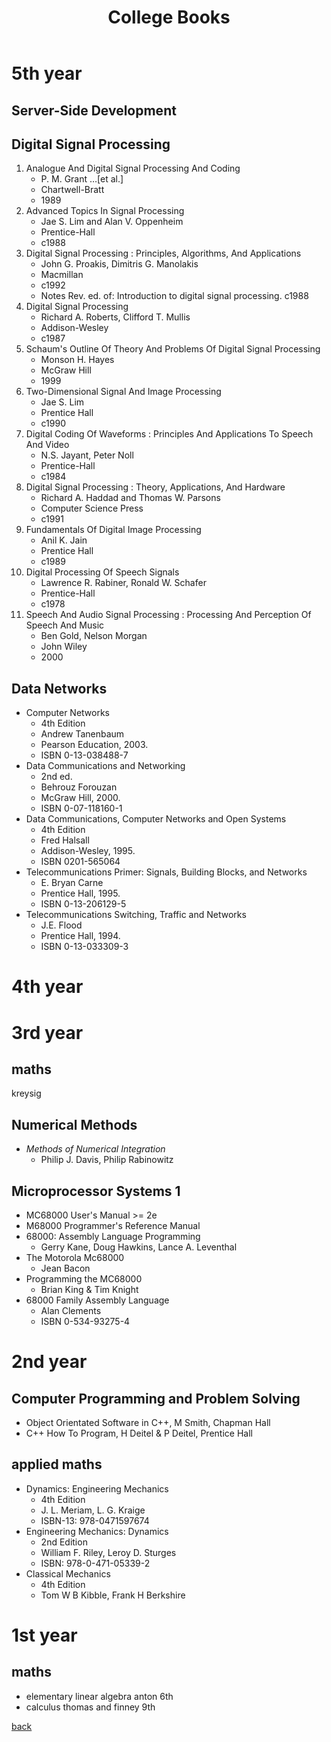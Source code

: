 #+title: College Books
#+options: num:nil ^:nil creator:nil author:nil timestamp:nil

* 5th year
** Server-Side Development
** Digital Signal Processing
1. Analogue And Digital Signal Processing And Coding
   - P. M. Grant ...[et al.]
   - Chartwell-Bratt
   - 1989
2. Advanced Topics In Signal Processing
   - Jae S. Lim and Alan V. Oppenheim
   - Prentice-Hall
   - c1988
3. Digital Signal Processing : Principles, Algorithms, And Applications
   - John G. Proakis, Dimitris G. Manolakis
   - Macmillan
   - c1992
   - Notes Rev. ed. of: Introduction to digital signal processing. c1988
4. Digital Signal Processing
   - Richard A. Roberts, Clifford T. Mullis
   - Addison-Wesley
   - c1987
5. Schaum's Outline Of Theory And Problems Of Digital Signal Processing
   - Monson H. Hayes
   - McGraw Hill
   - 1999
6. Two-Dimensional Signal And Image Processing
   - Jae S. Lim
   - Prentice Hall
   - c1990
7. Digital Coding Of Waveforms : Principles And Applications To Speech And Video
   - N.S. Jayant, Peter Noll
   - Prentice-Hall
   - c1984
8. Digital Signal Processing : Theory, Applications, And Hardware
   - Richard A. Haddad and Thomas W. Parsons
   - Computer Science Press
   - c1991
9. Fundamentals Of Digital Image Processing
   - Anil K. Jain
   - Prentice Hall
   - c1989
10. Digital Processing Of Speech Signals
    - Lawrence R. Rabiner, Ronald W. Schafer
    - Prentice-Hall
    - c1978
11. Speech And Audio Signal Processing : Processing And Perception Of Speech And Music
    - Ben Gold, Nelson Morgan
    - John Wiley
    - 2000

** Data Networks
- Computer Networks
  - 4th Edition
  - Andrew Tanenbaum
  - Pearson Education, 2003.
  - ISBN 0-13-038488-7
- Data Communications and Networking
  - 2nd ed.
  - Behrouz Forouzan
  - McGraw Hill, 2000.
  - ISBN 0-07-118160-1
- Data Communications, Computer Networks and Open Systems
  - 4th Edition
  - Fred Halsall
  - Addison-Wesley, 1995.
  - ISBN 0201-565064 
- Telecommunications Primer: Signals, Building Blocks, and Networks
  - E. Bryan Carne
  - Prentice Hall, 1995.
  - ISBN 0-13-206129-5
- Telecommunications Switching, Traffic and Networks
  - J.E. Flood
  - Prentice Hall, 1994.
  - ISBN 0-13-033309-3

* 4th year


* 3rd year
** maths
kreysig

** Numerical Methods
- /Methods of Numerical Integration/
  - Philip J. Davis, Philip Rabinowitz

** Microprocessor Systems 1
- MC68000 User's Manual >= 2e
- M68000 Programmer's Reference Manual
- 68000: Assembly Language Programming
  - Gerry Kane, Doug Hawkins, Lance A. Leventhal
- The Motorola Mc68000
  - Jean Bacon 
- Programming the MC68000
  - Brian King & Tim Knight
- 68000 Family Assembly Language
  - Alan Clements
  - ISBN 0-534-93275-4

* 2nd year
** Computer Programming and Problem Solving
- Object Orientated Software in C++, M Smith, Chapman Hall
- C++ How To Program, H Deitel & P Deitel, Prentice Hall

** applied maths
- Dynamics: Engineering Mechanics 
  - 4th Edition
  - J. L. Meriam, L. G. Kraige
  - ISBN-13: 978-0471597674 
- Engineering Mechanics: Dynamics
  - 2nd Edition
  - William F. Riley, Leroy D. Sturges
  - ISBN: 978-0-471-05339-2
- Classical Mechanics
  - 4th Edition
  - Tom W B Kibble, Frank H Berkshire

* 1st year
** maths
- elementary linear algebra anton 6th
- calculus thomas and finney 9th

[[./books.html][back]]
